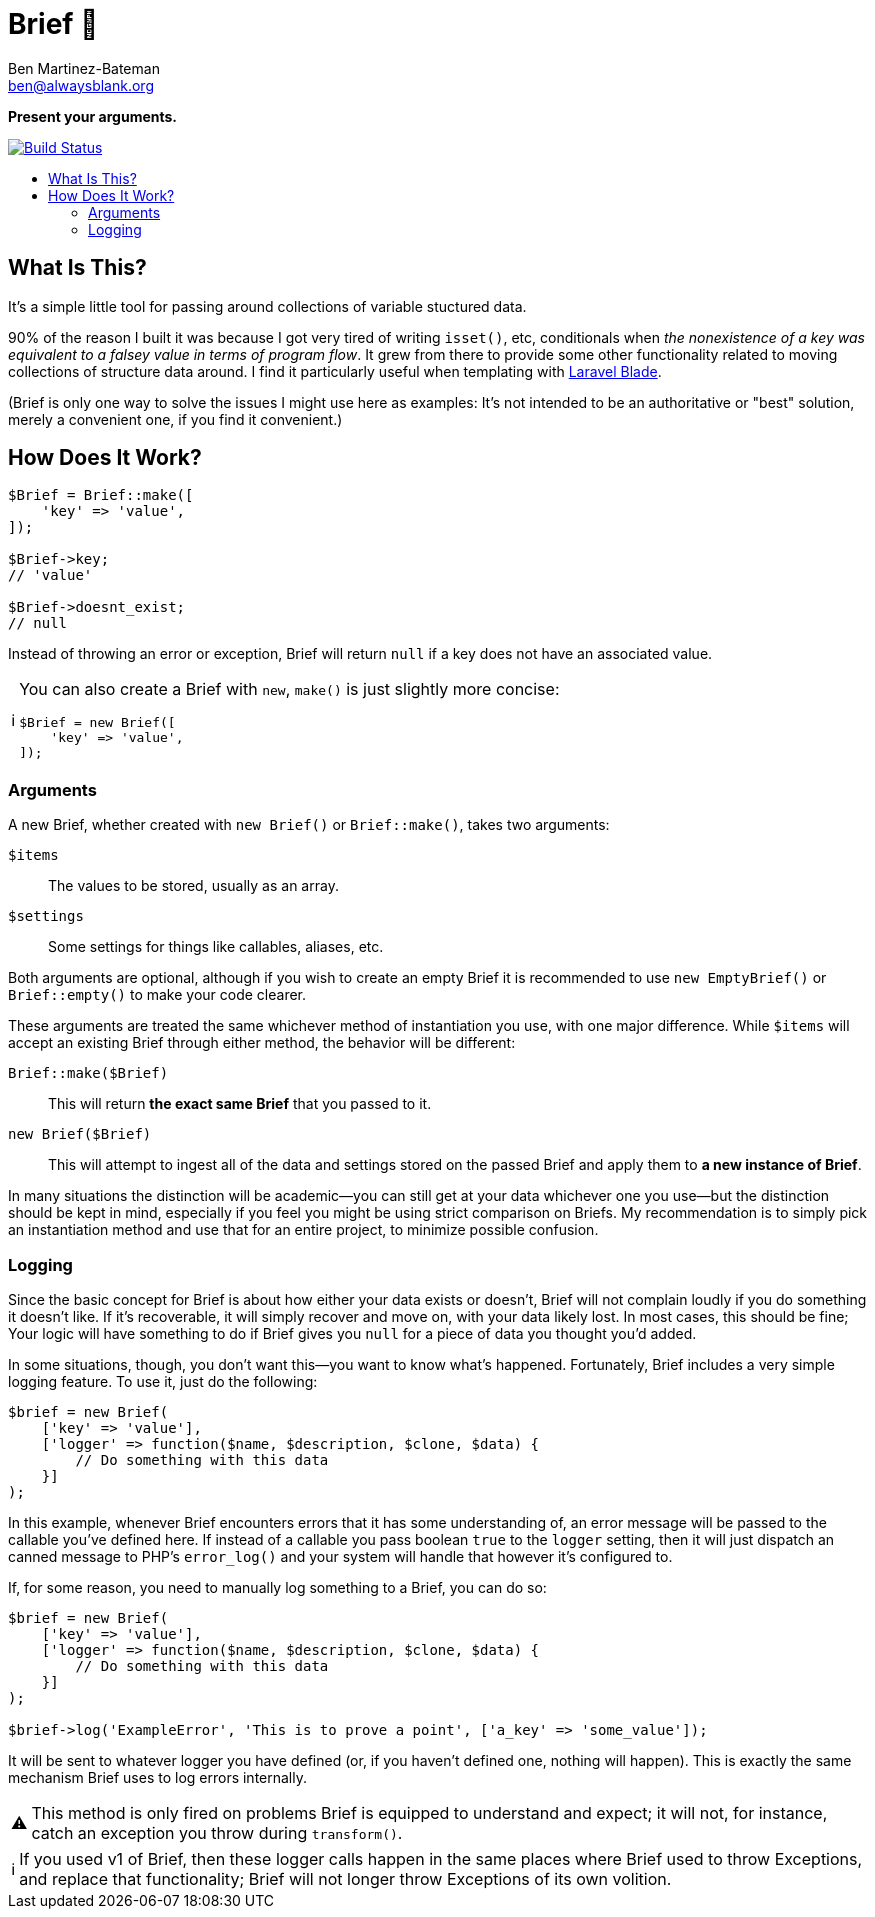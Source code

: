 = Brief 📂
:Date: 12/15/2019
:Revision: 2.0.0-alpha
:Author: Ben Martinez-Bateman
:Email: ben@alwaysblank.org
:toc: macro
:toclevels: 6
:toc-title:
ifdef::env-github[]
:tip-caption: :bulb:
:note-caption: :information_source:
:important-caption: :heavy_exclamation_mark:
:caution-caption: :fire:
:warning-caption: :warning:
endif::[]
ifndef::env-github[]
:tip-caption: 💡
:note-caption: ℹ
:important-caption: ❗
:caution-caption: 🔥
:warning-caption: ⚠
endif::[]

**Present your arguments.**

image:https://travis-ci.org/alwaysblank/brief.svg?branch=master["Build Status", link="https://travis-ci.org/alwaysblank/brief"]

toc::[]

== What Is This?

It's a simple little tool for passing around collections of variable stuctured data.

90% of the reason I built it was because I got very tired of writing `isset()`, etc, conditionals when _the nonexistence of a key was equivalent to a falsey value in terms of program flow_.
It grew from there to provide some other functionality related to moving collections of structure data around.
I find it particularly useful when templating with https://laravel.com/docs/5.8/blade[Laravel Blade].

(Brief is only one way to solve the issues I might use here as examples:
It's not intended to be an authoritative or "best" solution, merely a convenient one, if you find it convenient.)

== How Does It Work?

[source,php]
----
$Brief = Brief::make([
    'key' => 'value',
]);

$Brief->key;
// 'value'

$Brief->doesnt_exist;
// null
----

Instead of throwing an error or exception, Brief will return `null` if a key does not have an associated value.

[NOTE]
====
You can also create a Brief with `new`, `make()` is just slightly more concise:
[source,php]
----
$Brief = new Brief([
    'key' => 'value',
]);
----
====

=== Arguments

A new Brief, whether created with `new Brief()` or `Brief::make()`, takes two arguments:

`$items`:: The values to be stored, usually as an array.
`$settings`:: Some settings for things like callables, aliases, etc.

Both arguments are optional, although if you wish to create an empty Brief it is recommended to use `new EmptyBrief()` or `Brief::empty()` to make your code clearer.

These arguments are treated the same whichever method of instantiation you use, with one major difference.
While `$items` will accept an existing Brief through either method, the behavior will be different:

`Brief::make($Brief)`:: This will return *the exact same Brief* that you passed to it.
`new Brief($Brief)`:: This will attempt to ingest all of the data and settings stored on the passed Brief and apply them to *a new instance of Brief*.

In many situations the distinction will be academic--you can still get at your data whichever one you use--but the distinction should be kept in mind, especially if you feel you might be using strict comparison on Briefs.
My recommendation is to simply pick an instantiation method and use that for an entire project, to minimize possible confusion.

=== Logging

Since the basic concept for Brief is about how either your data exists or doesn't, Brief will not complain loudly if you do something it doesn't like.
If it's recoverable, it will simply recover and move on, with your data likely lost.
In most cases, this should be fine; Your logic will have something to do if Brief gives you `null` for a piece of data you thought you'd added.

In some situations, though, you don't want this--you want to know what's happened.
Fortunately, Brief includes a very simple logging feature.
To use it, just do the following:

[source,php]
----
$brief = new Brief(
    ['key' => 'value'],
    ['logger' => function($name, $description, $clone, $data) {
        // Do something with this data
    }]
);
----

In this example, whenever Brief encounters errors that it has some understanding of, an error message will be passed to the callable you've defined here.
If instead of a callable you pass boolean `true` to the `logger` setting, then it will just dispatch an canned message to PHP's `error_log()` and your system will handle that however it's configured to.

If, for some reason, you need to manually log something to a Brief, you can do so:

[source,php]
----
$brief = new Brief(
    ['key' => 'value'],
    ['logger' => function($name, $description, $clone, $data) {
        // Do something with this data
    }]
);

$brief->log('ExampleError', 'This is to prove a point', ['a_key' => 'some_value']);
----

It will be sent to whatever logger you have defined (or, if you haven't defined one, nothing will happen).
This is exactly the same mechanism Brief uses to log errors internally.

[WARNING]
====
This method is only fired on problems Brief is equipped to understand and expect;
it will not, for instance, catch an exception you throw during `transform()`.
====

[NOTE]
====
If you used v1 of Brief, then these logger calls happen in the same places where Brief used to throw Exceptions, and replace that functionality;
Brief will not longer throw Exceptions of its own volition.
====